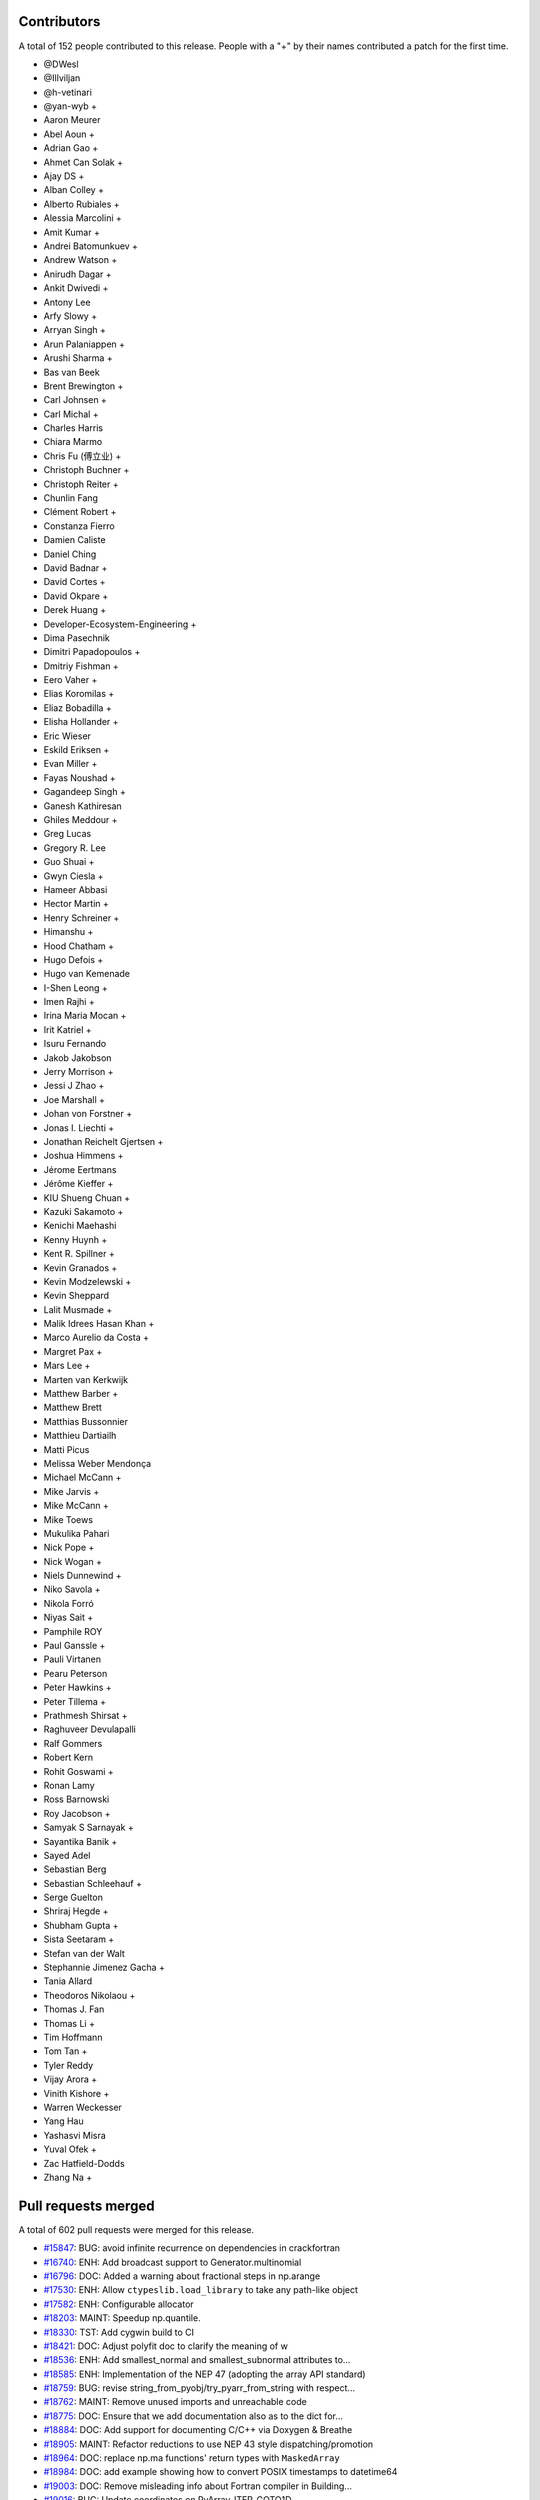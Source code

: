 
Contributors
============

A total of 152 people contributed to this release.  People with a "+" by their
names contributed a patch for the first time.

* @DWesl
* @Illviljan
* @h-vetinari
* @yan-wyb +
* Aaron Meurer
* Abel Aoun +
* Adrian Gao +
* Ahmet Can Solak +
* Ajay DS +
* Alban Colley +
* Alberto Rubiales +
* Alessia Marcolini +
* Amit Kumar +
* Andrei Batomunkuev +
* Andrew Watson +
* Anirudh Dagar +
* Ankit Dwivedi +
* Antony Lee
* Arfy Slowy +
* Arryan Singh +
* Arun Palaniappen +
* Arushi Sharma +
* Bas van Beek
* Brent Brewington +
* Carl Johnsen +
* Carl Michal +
* Charles Harris
* Chiara Marmo
* Chris Fu (傅立业) +
* Christoph Buchner +
* Christoph Reiter +
* Chunlin Fang
* Clément Robert +
* Constanza Fierro
* Damien Caliste
* Daniel Ching
* David Badnar +
* David Cortes +
* David Okpare +
* Derek Huang +
* Developer-Ecosystem-Engineering +
* Dima Pasechnik
* Dimitri Papadopoulos +
* Dmitriy Fishman +
* Eero Vaher +
* Elias Koromilas +
* Eliaz Bobadilla +
* Elisha Hollander +
* Eric Wieser
* Eskild Eriksen +
* Evan Miller +
* Fayas Noushad +
* Gagandeep Singh +
* Ganesh Kathiresan
* Ghiles Meddour +
* Greg Lucas
* Gregory R. Lee
* Guo Shuai +
* Gwyn Ciesla +
* Hameer Abbasi
* Hector Martin +
* Henry Schreiner +
* Himanshu +
* Hood Chatham +
* Hugo Defois +
* Hugo van Kemenade
* I-Shen Leong +
* Imen Rajhi +
* Irina Maria Mocan +
* Irit Katriel +
* Isuru Fernando
* Jakob Jakobson
* Jerry Morrison +
* Jessi J Zhao +
* Joe Marshall +
* Johan von Forstner +
* Jonas I. Liechti +
* Jonathan Reichelt Gjertsen +
* Joshua Himmens +
* Jérome Eertmans
* Jérôme Kieffer +
* KIU Shueng Chuan +
* Kazuki Sakamoto +
* Kenichi Maehashi
* Kenny Huynh +
* Kent R. Spillner +
* Kevin Granados +
* Kevin Modzelewski +
* Kevin Sheppard
* Lalit Musmade +
* Malik Idrees Hasan Khan +
* Marco Aurelio da Costa +
* Margret Pax +
* Mars Lee +
* Marten van Kerkwijk
* Matthew Barber +
* Matthew Brett
* Matthias Bussonnier
* Matthieu Dartiailh
* Matti Picus
* Melissa Weber Mendonça
* Michael McCann +
* Mike Jarvis +
* Mike McCann +
* Mike Toews
* Mukulika Pahari
* Nick Pope +
* Nick Wogan +
* Niels Dunnewind +
* Niko Savola +
* Nikola Forró
* Niyas Sait +
* Pamphile ROY
* Paul Ganssle +
* Pauli Virtanen
* Pearu Peterson
* Peter Hawkins +
* Peter Tillema +
* Prathmesh Shirsat +
* Raghuveer Devulapalli
* Ralf Gommers
* Robert Kern
* Rohit Goswami +
* Ronan Lamy
* Ross Barnowski
* Roy Jacobson +
* Samyak S Sarnayak +
* Sayantika Banik +
* Sayed Adel
* Sebastian Berg
* Sebastian Schleehauf +
* Serge Guelton
* Shriraj Hegde +
* Shubham Gupta +
* Sista Seetaram +
* Stefan van der Walt
* Stephannie Jimenez Gacha +
* Tania Allard
* Theodoros Nikolaou +
* Thomas J. Fan
* Thomas Li +
* Tim Hoffmann
* Tom Tan +
* Tyler Reddy
* Vijay Arora +
* Vinith Kishore +
* Warren Weckesser
* Yang Hau
* Yashasvi Misra
* Yuval Ofek +
* Zac Hatfield-Dodds
* Zhang Na +

Pull requests merged
====================

A total of 602 pull requests were merged for this release.

* `#15847 <https://github.com/numpy/numpy/pull/15847>`__: BUG: avoid infinite recurrence on dependencies in crackfortran
* `#16740 <https://github.com/numpy/numpy/pull/16740>`__: ENH: Add broadcast support to Generator.multinomial
* `#16796 <https://github.com/numpy/numpy/pull/16796>`__: DOC: Added a warning about fractional steps in np.arange
* `#17530 <https://github.com/numpy/numpy/pull/17530>`__: ENH: Allow ``ctypeslib.load_library`` to take any path-like object
* `#17582 <https://github.com/numpy/numpy/pull/17582>`__: ENH: Configurable allocator
* `#18203 <https://github.com/numpy/numpy/pull/18203>`__: MAINT: Speedup np.quantile.
* `#18330 <https://github.com/numpy/numpy/pull/18330>`__: TST: Add cygwin build to CI
* `#18421 <https://github.com/numpy/numpy/pull/18421>`__: DOC: Adjust polyfit doc to clarify the meaning of w
* `#18536 <https://github.com/numpy/numpy/pull/18536>`__: ENH: Add smallest_normal and smallest_subnormal attributes to...
* `#18585 <https://github.com/numpy/numpy/pull/18585>`__: ENH: Implementation of the NEP 47 (adopting the array API standard)
* `#18759 <https://github.com/numpy/numpy/pull/18759>`__: BUG: revise string_from_pyobj/try_pyarr_from_string with respect...
* `#18762 <https://github.com/numpy/numpy/pull/18762>`__: MAINT: Remove unused imports and unreachable code
* `#18775 <https://github.com/numpy/numpy/pull/18775>`__: DOC: Ensure that we add documentation also as to the dict for...
* `#18884 <https://github.com/numpy/numpy/pull/18884>`__: DOC: Add support for documenting C/C++ via Doxygen & Breathe
* `#18905 <https://github.com/numpy/numpy/pull/18905>`__: MAINT: Refactor reductions to use NEP 43 style dispatching/promotion
* `#18964 <https://github.com/numpy/numpy/pull/18964>`__: DOC: replace np.ma functions' return types with ``MaskedArray``
* `#18984 <https://github.com/numpy/numpy/pull/18984>`__: DOC: add example showing how to convert POSIX timestamps to datetime64
* `#19003 <https://github.com/numpy/numpy/pull/19003>`__: DOC: Remove misleading info about Fortran compiler in Building...
* `#19016 <https://github.com/numpy/numpy/pull/19016>`__: BUG: Update coordinates on PyArray_ITER_GOTO1D
* `#19022 <https://github.com/numpy/numpy/pull/19022>`__: SIMD: Add new universal intrinsic for ceil
* `#19023 <https://github.com/numpy/numpy/pull/19023>`__: BUG: fix np.ma.MaskedArray.anom when input is masked
* `#19036 <https://github.com/numpy/numpy/pull/19036>`__: MAINT: replace imgmath with mathjax for docs
* `#19058 <https://github.com/numpy/numpy/pull/19058>`__: BUG: Fixes to getter signatures
* `#19060 <https://github.com/numpy/numpy/pull/19060>`__: ENH: Add initial annotations to ``np.core.multiarray``
* `#19062 <https://github.com/numpy/numpy/pull/19062>`__: ENH: Add a mypy plugin for inferring the precision of ``np.ctypeslib.c_intp``
* `#19070 <https://github.com/numpy/numpy/pull/19070>`__: REL: Prepare for NumPy 1.22.0 development
* `#19071 <https://github.com/numpy/numpy/pull/19071>`__: BUG: Fix compile-time test of POPCNT
* `#19072 <https://github.com/numpy/numpy/pull/19072>`__: BUG, TST: Fix test_numpy_version.
* `#19082 <https://github.com/numpy/numpy/pull/19082>`__: MAINT: Bump hypothesis from 6.12.0 to 6.13.4
* `#19083 <https://github.com/numpy/numpy/pull/19083>`__: ENH: Implement the DLPack Array API protocols for ndarray.
* `#19086 <https://github.com/numpy/numpy/pull/19086>`__: BUG: Linter should only run on pull requests.
* `#19087 <https://github.com/numpy/numpy/pull/19087>`__: DOC: Add note to savez about naming variables with keyword ``file``.
* `#19089 <https://github.com/numpy/numpy/pull/19089>`__: DOC: Add example to histogram2d docstring
* `#19090 <https://github.com/numpy/numpy/pull/19090>`__: MAINT: removed unused imports listed in LGTM
* `#19092 <https://github.com/numpy/numpy/pull/19092>`__: BUG: Fixed an issue wherein ``_GenericAlias.__getitem__`` would...
* `#19093 <https://github.com/numpy/numpy/pull/19093>`__: DOC: add a "Returns" section for ``np.frombuffer``
* `#19096 <https://github.com/numpy/numpy/pull/19096>`__: BUG: Fix setup.py to work in maintenance branches.
* `#19098 <https://github.com/numpy/numpy/pull/19098>`__: BUG, SIMD: Fix detect host/native CPU features on ICC during...
* `#19099 <https://github.com/numpy/numpy/pull/19099>`__: DOC: fixed unsigned integer alias links.
* `#19102 <https://github.com/numpy/numpy/pull/19102>`__: MAINT: Removed suitable unused variables shown in LGTM
* `#19110 <https://github.com/numpy/numpy/pull/19110>`__: DOC: Fix the documented default value of the ``order`` parameter...
* `#19115 <https://github.com/numpy/numpy/pull/19115>`__: DOC: Misc fixes to ``absolute_beginners.html``
* `#19118 <https://github.com/numpy/numpy/pull/19118>`__: MAINT: Misc cleaning of ``numpy.typing``
* `#19119 <https://github.com/numpy/numpy/pull/19119>`__: BUG: Adjust shallow clone in the gitpod container
* `#19121 <https://github.com/numpy/numpy/pull/19121>`__: DOC: Fix missing files and deprecated commands.
* `#19124 <https://github.com/numpy/numpy/pull/19124>`__: BUG: Fixed an issue wherein ``poly1d.__getitem__`` could return...
* `#19128 <https://github.com/numpy/numpy/pull/19128>`__: DOC:``Building the NumPy API and reference docs`` rewrite
* `#19130 <https://github.com/numpy/numpy/pull/19130>`__: ENH: SIMD architectures to show_config
* `#19131 <https://github.com/numpy/numpy/pull/19131>`__: DOC: added explanation about tril/triu n-dimensional functionality.
* `#19132 <https://github.com/numpy/numpy/pull/19132>`__: BUG: Use larger fetch depth in gitpod.yml
* `#19135 <https://github.com/numpy/numpy/pull/19135>`__: BUG: Remove complex floor divide
* `#19139 <https://github.com/numpy/numpy/pull/19139>`__: MAINT: Bump hypothesis from 6.13.4 to 6.13.10
* `#19140 <https://github.com/numpy/numpy/pull/19140>`__: ENH: Add dtype-support to 3 ``generic``/``ndarray`` methods
* `#19142 <https://github.com/numpy/numpy/pull/19142>`__: BUG: expose ``short_version`` as previously in version.py
* `#19151 <https://github.com/numpy/numpy/pull/19151>`__: ENH: Vectorising np.linalg.qr
* `#19165 <https://github.com/numpy/numpy/pull/19165>`__: DOC: Explicitly mention that ``searchsorted`` returns an integer...
* `#19167 <https://github.com/numpy/numpy/pull/19167>`__: ENH: Improve readibility of error message in terminal.
* `#19170 <https://github.com/numpy/numpy/pull/19170>`__: API: Delay string and number promotion deprecation/future warning
* `#19172 <https://github.com/numpy/numpy/pull/19172>`__: BUG: Fixed an issue wherein ``_GenericAlias`` could raise for non-iterable...
* `#19173 <https://github.com/numpy/numpy/pull/19173>`__: ENH: Add support for copy modes to NumPy
* `#19174 <https://github.com/numpy/numpy/pull/19174>`__: MAINT, BUG: Adapt ``castingimpl.casting`` to denote a minimal level
* `#19176 <https://github.com/numpy/numpy/pull/19176>`__: REV,BUG: Replace ``NotImplemented`` with ``typing.Any``
* `#19177 <https://github.com/numpy/numpy/pull/19177>`__: BUG: Add ``-std=c99`` to intel icc compiler flags on linux
* `#19179 <https://github.com/numpy/numpy/pull/19179>`__: ENH: Add annotations for ``np.testing``
* `#19181 <https://github.com/numpy/numpy/pull/19181>`__: MAINT: Bump pytest-cov from 2.12.0 to 2.12.1
* `#19182 <https://github.com/numpy/numpy/pull/19182>`__: MAINT: Bump hypothesis from 6.13.10 to 6.13.14
* `#19185 <https://github.com/numpy/numpy/pull/19185>`__: DOC: Crosslinking to Gitpod guide
* `#19186 <https://github.com/numpy/numpy/pull/19186>`__: DOC: ndindex class docstrings fix
* `#19188 <https://github.com/numpy/numpy/pull/19188>`__: NEP: Accept NEP 35 (``like=`` keyword for array creation) as final
* `#19195 <https://github.com/numpy/numpy/pull/19195>`__: DOC: Link issue label
* `#19196 <https://github.com/numpy/numpy/pull/19196>`__: DOC: update references to other repos head branch to 'main'
* `#19200 <https://github.com/numpy/numpy/pull/19200>`__: DOC: NeighborhoodIterator position on creation
* `#19202 <https://github.com/numpy/numpy/pull/19202>`__: BUG: Fix out-of-bounds access in convert_datetime_divisor_to_multiple
* `#19209 <https://github.com/numpy/numpy/pull/19209>`__: TST: Ignore exp FP exceptions test for glibc ver < 2.17
* `#19211 <https://github.com/numpy/numpy/pull/19211>`__: ENH: Adding keepdims to np.argmin,np.argmax
* `#19212 <https://github.com/numpy/numpy/pull/19212>`__: MAINT: Add annotations for the missing ``period`` parameter to...
* `#19214 <https://github.com/numpy/numpy/pull/19214>`__: ENH: Support major version larger than 9 in ``NumpyVersion``
* `#19218 <https://github.com/numpy/numpy/pull/19218>`__: MAINT: Add ``complex`` as allowed type for the ``np.complexfloating``...
* `#19223 <https://github.com/numpy/numpy/pull/19223>`__: ENH: Add annotations for ``np.pad``
* `#19224 <https://github.com/numpy/numpy/pull/19224>`__: MAINT: Remove python 2 specific string comparison code
* `#19225 <https://github.com/numpy/numpy/pull/19225>`__: DOC: Fix some inconsistencies in the docstring of matrix_rank
* `#19227 <https://github.com/numpy/numpy/pull/19227>`__: ENH: Add annotations to ``np.core.multiarray`` part 2/4
* `#19228 <https://github.com/numpy/numpy/pull/19228>`__: BUG: Invalid dtypes comparison should not raise ``TypeError``
* `#19235 <https://github.com/numpy/numpy/pull/19235>`__: Revert "BUG: revise string_from_pyobj/try_pyarr_from_string with...
* `#19237 <https://github.com/numpy/numpy/pull/19237>`__: ENH: Add annotations to ``np.core.multiarray`` part 3/4
* `#19241 <https://github.com/numpy/numpy/pull/19241>`__: MAINT: Bump hypothesis from 6.13.14 to 6.14.0
* `#19242 <https://github.com/numpy/numpy/pull/19242>`__: MAINT: Bump mypy from 0.812 to 0.902
* `#19244 <https://github.com/numpy/numpy/pull/19244>`__: BUG: Fix an issue wherein assigment to ``np.ma.masked_array`` ignores...
* `#19245 <https://github.com/numpy/numpy/pull/19245>`__: ENH: Add dtype-support to the ``np.core.shape_base`` annotations
* `#19251 <https://github.com/numpy/numpy/pull/19251>`__: BUG: revise string_from_pyobj/try_pyarr_from_string with respect...
* `#19254 <https://github.com/numpy/numpy/pull/19254>`__: MAINT: Refactor output ufunc wrapping logic
* `#19256 <https://github.com/numpy/numpy/pull/19256>`__: DOC: Fix formatting in rot90() docstring
* `#19257 <https://github.com/numpy/numpy/pull/19257>`__: MAINT: Move array-prep and type resolution to earlier
* `#19258 <https://github.com/numpy/numpy/pull/19258>`__: MAINT: Refactor and simplify the main ufunc iterator loop code
* `#19259 <https://github.com/numpy/numpy/pull/19259>`__: MAINT: Align masked with normal ufunc loops
* `#19261 <https://github.com/numpy/numpy/pull/19261>`__: ENH: Add annotations for ``np.lib.twodim_base``
* `#19262 <https://github.com/numpy/numpy/pull/19262>`__: MAINT: Some tiny fixes and style changes in ``ufunc_object.c``
* `#19263 <https://github.com/numpy/numpy/pull/19263>`__: STY: Small changes to the ``PyUFunc_ReduceWrapper``
* `#19264 <https://github.com/numpy/numpy/pull/19264>`__: DOC: fix duplicate navbar in development documentation index
* `#19275 <https://github.com/numpy/numpy/pull/19275>`__: MAINT: Misc typing maintenance for ``np.dtype``
* `#19276 <https://github.com/numpy/numpy/pull/19276>`__: BUG: Fix ``arr.flat.index`` for large arrays and big-endian machines
* `#19277 <https://github.com/numpy/numpy/pull/19277>`__: BUG: Add missing DECREF in new path
* `#19278 <https://github.com/numpy/numpy/pull/19278>`__: MAINT: Remove accidentally created directory.
* `#19281 <https://github.com/numpy/numpy/pull/19281>`__: ENH: add ``numpy.f2py.get_include`` function
* `#19284 <https://github.com/numpy/numpy/pull/19284>`__: NEP: Fixes from NEP36 feedback
* `#19285 <https://github.com/numpy/numpy/pull/19285>`__: MAINT: Use Ubuntu focal for travis-ci builds.
* `#19286 <https://github.com/numpy/numpy/pull/19286>`__: ENH: Add annotations for ``np.lib.type_check``
* `#19289 <https://github.com/numpy/numpy/pull/19289>`__: BUG: Fix reference count leak in ufunc dtype handling
* `#19290 <https://github.com/numpy/numpy/pull/19290>`__: DOC: Unpin pydata sphinx theme and update config to avoid long...
* `#19292 <https://github.com/numpy/numpy/pull/19292>`__: MAINT: Add lightweight identity-hash map
* `#19293 <https://github.com/numpy/numpy/pull/19293>`__: MAINT: Add simple tuple creation helper and use it
* `#19295 <https://github.com/numpy/numpy/pull/19295>`__: DOC: Add ``versionadded`` directives to ``numpy.typing``
* `#19298 <https://github.com/numpy/numpy/pull/19298>`__: DOC: Add documentation for ``np.ctypeslib.c_intp``
* `#19301 <https://github.com/numpy/numpy/pull/19301>`__: BUG: Do not raise deprecation warning for all nans in unique
* `#19306 <https://github.com/numpy/numpy/pull/19306>`__: DOC: Fix some docstrings that crash pdf generation.
* `#19314 <https://github.com/numpy/numpy/pull/19314>`__: MAINT: bump scipy-mathjax
* `#19316 <https://github.com/numpy/numpy/pull/19316>`__: BUG: Fix warning problems of the mod operator
* `#19317 <https://github.com/numpy/numpy/pull/19317>`__: MAINT: Clean up multiarray interned strings
* `#19320 <https://github.com/numpy/numpy/pull/19320>`__: REL: Update main after 1.21.0 release.
* `#19322 <https://github.com/numpy/numpy/pull/19322>`__: BUG: Fix cast safety and comparisons for zero sized voids
* `#19323 <https://github.com/numpy/numpy/pull/19323>`__: BUG: Correct Cython declaration in random
* `#19326 <https://github.com/numpy/numpy/pull/19326>`__: BUG: protect against accessing base attribute of a NULL subarray
* `#19328 <https://github.com/numpy/numpy/pull/19328>`__: MAINT: Replace ``"dtype[Any]"`` with ``dtype`` in the definiton of...
* `#19329 <https://github.com/numpy/numpy/pull/19329>`__: ENH Add a conda-based CI job on azure.
* `#19338 <https://github.com/numpy/numpy/pull/19338>`__: DOC: Removed duplicate instructions for building docs from ``dev/index``...
* `#19344 <https://github.com/numpy/numpy/pull/19344>`__: MAINT: Annotate missing attributes of ``np.number`` subclasses
* `#19355 <https://github.com/numpy/numpy/pull/19355>`__: ENH: Adding ``bit_count`` (popcount)
* `#19356 <https://github.com/numpy/numpy/pull/19356>`__: API: Ensure np.vectorize outputs can be subclasses.
* `#19359 <https://github.com/numpy/numpy/pull/19359>`__: ENH: Add annotations for ``np.f2py``
* `#19360 <https://github.com/numpy/numpy/pull/19360>`__: MAINT: remove ``print()``'s in distutils template handling
* `#19361 <https://github.com/numpy/numpy/pull/19361>`__: ENH: Use literals for annotating ``int``- & ``str``-based constants
* `#19362 <https://github.com/numpy/numpy/pull/19362>`__: BUG, SIMD: Fix detecting AVX512 features on Darwin
* `#19368 <https://github.com/numpy/numpy/pull/19368>`__: MAINT: Bump mypy from 0.902 to 0.910
* `#19369 <https://github.com/numpy/numpy/pull/19369>`__: DOC: Moved VQ example & target from duplicate array broadcasting...
* `#19370 <https://github.com/numpy/numpy/pull/19370>`__: MAINT: Move masked strided/inner-loop code to its "final" place
* `#19371 <https://github.com/numpy/numpy/pull/19371>`__: MAINT: Use cast-is-view flag for the ufunc trivial-loop check
* `#19378 <https://github.com/numpy/numpy/pull/19378>`__: DOC: fix remaining np.min/np.max usages
* `#19380 <https://github.com/numpy/numpy/pull/19380>`__: BUG: Fix NULL special case in object-to-any cast code
* `#19381 <https://github.com/numpy/numpy/pull/19381>`__: MAINT: Modify initialization order during multiarray import
* `#19393 <https://github.com/numpy/numpy/pull/19393>`__: MAINT: fix overly broad exception handling listed in LGTM
* `#19394 <https://github.com/numpy/numpy/pull/19394>`__: BUG, SIMD: Fix infinite loop during count non-zero on GCC-11
* `#19396 <https://github.com/numpy/numpy/pull/19396>`__: BUG: fix a numpy.npiter leak in npyiter_multi_index_set
* `#19402 <https://github.com/numpy/numpy/pull/19402>`__: DOC: typo fix
* `#19403 <https://github.com/numpy/numpy/pull/19403>`__: BUG: Fix memory leak in function npyiter_multi_index_set
* `#19404 <https://github.com/numpy/numpy/pull/19404>`__: NEP: update NEP with the PyDataMem_Handler struct as implemented...
* `#19407 <https://github.com/numpy/numpy/pull/19407>`__: DOC: Rearranged parts of the Indexing docs to consolidate content
* `#19408 <https://github.com/numpy/numpy/pull/19408>`__: ENH: Add annotations for misc python-based functions
* `#19409 <https://github.com/numpy/numpy/pull/19409>`__: BUG: fix some memory leaks in ufunc_object
* `#19412 <https://github.com/numpy/numpy/pull/19412>`__: MAINT: Bump sphinx from 4.0.1 to 4.0.3
* `#19413 <https://github.com/numpy/numpy/pull/19413>`__: MAINT: Bump hypothesis from 6.14.0 to 6.14.1
* `#19416 <https://github.com/numpy/numpy/pull/19416>`__: DOC: Remove duplicate information about governance
* `#19418 <https://github.com/numpy/numpy/pull/19418>`__: DOC: Removing tutorials from sphinx documentation
* `#19419 <https://github.com/numpy/numpy/pull/19419>`__: BUG: fix f2py markinnerspace for multiple quotations
* `#19421 <https://github.com/numpy/numpy/pull/19421>`__: ENH: Add annotations for ``np.core.getlimits``
* `#19422 <https://github.com/numpy/numpy/pull/19422>`__: DOC: Additional ideas related to numpy-tutorials integration
* `#19423 <https://github.com/numpy/numpy/pull/19423>`__: Skip finite recursion and refcounting tests for pyston
* `#19426 <https://github.com/numpy/numpy/pull/19426>`__: MAINT: Use arm64-graviton2 for testing on travis
* `#19429 <https://github.com/numpy/numpy/pull/19429>`__: BUG: Fix some multiarray leaks
* `#19431 <https://github.com/numpy/numpy/pull/19431>`__: MAINT: Delete old SSE2 ``absolute`` implementation
* `#19434 <https://github.com/numpy/numpy/pull/19434>`__: MAINT: Fix the module of ``flagsobj``
* `#19436 <https://github.com/numpy/numpy/pull/19436>`__: ENH: Improve the annotations of ``flagsobj``
* `#19440 <https://github.com/numpy/numpy/pull/19440>`__: MAINT: factored out _PyArray_ArgMinMaxCommon
* `#19442 <https://github.com/numpy/numpy/pull/19442>`__: MAINT: Use "with open(...)"
* `#19444 <https://github.com/numpy/numpy/pull/19444>`__: ENH: Add annotations for ``np.lib.shape_base``
* `#19445 <https://github.com/numpy/numpy/pull/19445>`__: DOC: broadcast_to() supports int as shape parameter
* `#19446 <https://github.com/numpy/numpy/pull/19446>`__: MAINT: Start testing with Python 3.10.0b3.
* `#19447 <https://github.com/numpy/numpy/pull/19447>`__: DOC: BLAS/LAPACK linking rules
* `#19450 <https://github.com/numpy/numpy/pull/19450>`__: TST: Simplify property-based test
* `#19451 <https://github.com/numpy/numpy/pull/19451>`__: BUG: Make openblas_support support ILP64 on Windows.
* `#19456 <https://github.com/numpy/numpy/pull/19456>`__: TST: Fix a ``GenericAlias`` test failure for python 3.9.0
* `#19458 <https://github.com/numpy/numpy/pull/19458>`__: MAINT: Avoid unicode characters in division SIMD code comments
* `#19459 <https://github.com/numpy/numpy/pull/19459>`__: ENH: Add the ``axis`` and ``ndim`` attributes to ``np.AxisError``
* `#19460 <https://github.com/numpy/numpy/pull/19460>`__: MAINT: Bump sphinx from 4.0.3 to 4.1.0
* `#19461 <https://github.com/numpy/numpy/pull/19461>`__: MAINT: Bump hypothesis from 6.14.1 to 6.14.2
* `#19462 <https://github.com/numpy/numpy/pull/19462>`__: BUILD: move to OpenBLAS 0.3.16
* `#19463 <https://github.com/numpy/numpy/pull/19463>`__: MAINT: Use straight arm64 in TravisCI.
* `#19468 <https://github.com/numpy/numpy/pull/19468>`__: MAINT: Add missing ``dtype`` overloads for object- and ctypes-based...
* `#19475 <https://github.com/numpy/numpy/pull/19475>`__: DOC: Fix see also references in ``numpy.resize``
* `#19478 <https://github.com/numpy/numpy/pull/19478>`__: ENH: Vectorizing umath module using AVX-512 (open sourced from...
* `#19479 <https://github.com/numpy/numpy/pull/19479>`__: BLD: Add clang ``-ftrapping-math`` also for ``compiler_so``
* `#19483 <https://github.com/numpy/numpy/pull/19483>`__: MAINT: Update for using ``openblas64_``.
* `#19485 <https://github.com/numpy/numpy/pull/19485>`__: TST/BENCH: Adding test coverage and benchmarks for floating point...
* `#19486 <https://github.com/numpy/numpy/pull/19486>`__: DOC: Add link to NumPy PDF docs
* `#19491 <https://github.com/numpy/numpy/pull/19491>`__: MAINT: Disable test_blas64_dot.
* `#19492 <https://github.com/numpy/numpy/pull/19492>`__: BUILD: update OpenBLAS to v0.3.17
* `#19493 <https://github.com/numpy/numpy/pull/19493>`__: TST: generalise ``clip`` test
* `#19498 <https://github.com/numpy/numpy/pull/19498>`__: MAINT: Update manylinux ci test to manylinux2014
* `#19506 <https://github.com/numpy/numpy/pull/19506>`__: DOC: Fix typos
* `#19512 <https://github.com/numpy/numpy/pull/19512>`__: REL: Update main after 1.21.1 release.
* `#19513 <https://github.com/numpy/numpy/pull/19513>`__: ENH: Add support for windows on arm targets
* `#19516 <https://github.com/numpy/numpy/pull/19516>`__: DOC: Created fundamentals doc for explanations in ``ufunc`` reference...
* `#19517 <https://github.com/numpy/numpy/pull/19517>`__: MAINT: Bump sphinx from 4.1.0 to 4.1.1
* `#19518 <https://github.com/numpy/numpy/pull/19518>`__: MAINT: Bump hypothesis from 6.14.2 to 6.14.3
* `#19519 <https://github.com/numpy/numpy/pull/19519>`__: MAINT: Bump cython from 0.29.23 to 0.29.24
* `#19525 <https://github.com/numpy/numpy/pull/19525>`__: TST: Test that ``numpy.typing`` can be imported in the absence...
* `#19526 <https://github.com/numpy/numpy/pull/19526>`__: MAINT: bump Sphinx in environment.yml file
* `#19527 <https://github.com/numpy/numpy/pull/19527>`__: BLD: Add LoongArch support
* `#19529 <https://github.com/numpy/numpy/pull/19529>`__: SIMD: Force inlining all functions that accept AVX registers
* `#19534 <https://github.com/numpy/numpy/pull/19534>`__: BLD: Tell fortran compiler Cygwin doesn't support rpath.
* `#19535 <https://github.com/numpy/numpy/pull/19535>`__: TST: Add Cygwin to the x86 feature tests.
* `#19538 <https://github.com/numpy/numpy/pull/19538>`__: DOC: Fix typo in PCG64
* `#19539 <https://github.com/numpy/numpy/pull/19539>`__: DEP: Remove deprecated numeric style dtype strings
* `#19540 <https://github.com/numpy/numpy/pull/19540>`__: MAINT: Update the ``np.finfo`` annotations
* `#19542 <https://github.com/numpy/numpy/pull/19542>`__: TST: Parametrize a few more tests.
* `#19543 <https://github.com/numpy/numpy/pull/19543>`__: MAINT: Improve the ``np.core.numerictypes`` stubs
* `#19545 <https://github.com/numpy/numpy/pull/19545>`__: DOC: Add clarification
* `#19546 <https://github.com/numpy/numpy/pull/19546>`__: DOC: Add link and explanation of ``_add_newdocs`` to developer...
* `#19547 <https://github.com/numpy/numpy/pull/19547>`__: BLD: Use cygpath utility for path conversion in cyg2win32
* `#19554 <https://github.com/numpy/numpy/pull/19554>`__: MAINT: add missing dunder method to nditer type hints
* `#19557 <https://github.com/numpy/numpy/pull/19557>`__: DOC: clarify doc re: unsupported keys in savez.
* `#19559 <https://github.com/numpy/numpy/pull/19559>`__: ENH: Add annotations for ``__path__`` and ``PytestTester``
* `#19560 <https://github.com/numpy/numpy/pull/19560>`__: TST: Bump the GitHub actions python 3.10 version
* `#19561 <https://github.com/numpy/numpy/pull/19561>`__: DOC: Remove explicit parameter sparse=False in meshgrid() indexing...
* `#19563 <https://github.com/numpy/numpy/pull/19563>`__: MAINT: Bump hypothesis from 6.14.3 to 6.14.4
* `#19564 <https://github.com/numpy/numpy/pull/19564>`__: TST: Add "Scaled float" custom DType for testng
* `#19565 <https://github.com/numpy/numpy/pull/19565>`__: DOC: Fix sphinx warnings in c-info.beyond-basics.rst
* `#19566 <https://github.com/numpy/numpy/pull/19566>`__: DOC: Remove ``dot`` docstring in numpy/core/_add_newdocs.py
* `#19567 <https://github.com/numpy/numpy/pull/19567>`__: DOC: Fix Unknown section warning when building docs
* `#19568 <https://github.com/numpy/numpy/pull/19568>`__: BUG: Seed random state in test_vonmises_large_kappa_range.
* `#19571 <https://github.com/numpy/numpy/pull/19571>`__: MAINT: Refactor UFunc core to use NEP 43 style dispatching
* `#19572 <https://github.com/numpy/numpy/pull/19572>`__: MAINT: Cleanup unused function _move_axis_to_0
* `#19576 <https://github.com/numpy/numpy/pull/19576>`__: MAINT: Make Python3.8 the default for CI testing.
* `#19578 <https://github.com/numpy/numpy/pull/19578>`__: TST: Add basic tests for custom DType (scaled float) ufuncs
* `#19580 <https://github.com/numpy/numpy/pull/19580>`__: ENH: Add basic promoter capability to ufunc dispatching
* `#19582 <https://github.com/numpy/numpy/pull/19582>`__: BLD: load extra flags when checking for libflame
* `#19587 <https://github.com/numpy/numpy/pull/19587>`__: MAINT: Refactor DType slots into an opaque, allocated struct
* `#19590 <https://github.com/numpy/numpy/pull/19590>`__: DOC Fix sphinx warnings related to scope of c:macro.
* `#19593 <https://github.com/numpy/numpy/pull/19593>`__: DOC,MAINT: Update wording surrounding ``fname`` parameter for loadtxt/genfromtxt
* `#19595 <https://github.com/numpy/numpy/pull/19595>`__: MAINT: Bump sphinx from 4.1.1 to 4.1.2
* `#19596 <https://github.com/numpy/numpy/pull/19596>`__: MAINT: Bump hypothesis from 6.14.4 to 6.14.5
* `#19598 <https://github.com/numpy/numpy/pull/19598>`__: PERF: Speed-up common case of loadtxt()ing non-hex floats.
* `#19599 <https://github.com/numpy/numpy/pull/19599>`__: PERF: Avoid using ``@recursive``.
* `#19600 <https://github.com/numpy/numpy/pull/19600>`__: BUG: Fix bad write in masked iterator output copy paths
* `#19601 <https://github.com/numpy/numpy/pull/19601>`__: PERF: Speedup comments handling in loadtxt.
* `#19605 <https://github.com/numpy/numpy/pull/19605>`__: DEV: Update default Python in benchmark config.
* `#19607 <https://github.com/numpy/numpy/pull/19607>`__: BUG: Fix NaT handling in the PyArray_CompareFunc for datetime...
* `#19608 <https://github.com/numpy/numpy/pull/19608>`__: PERF: Specialize loadtxt packer for uniform-dtype data.
* `#19609 <https://github.com/numpy/numpy/pull/19609>`__: PERF: In loadtxt, decide once and for all whether decoding is...
* `#19610 <https://github.com/numpy/numpy/pull/19610>`__: PERF: Special-case single-converter in loadtxt.
* `#19612 <https://github.com/numpy/numpy/pull/19612>`__: TST: Bump the python 3.10 test version from beta4 to rc1
* `#19613 <https://github.com/numpy/numpy/pull/19613>`__: DOC: isclose accepts boolean input
* `#19615 <https://github.com/numpy/numpy/pull/19615>`__: MAINT: Proposal to expire three deprecated functions in numpy.lib.npyio
* `#19616 <https://github.com/numpy/numpy/pull/19616>`__: MAINT: In loadtxt, refactor detection of the number of columns.
* `#19618 <https://github.com/numpy/numpy/pull/19618>`__: MAINT: Optimize loadtxt usecols.
* `#19619 <https://github.com/numpy/numpy/pull/19619>`__: MAINT: Include .coveragerc in source distributions to support...
* `#19620 <https://github.com/numpy/numpy/pull/19620>`__: PERF: Simplify some of loadtxt's standard converters.
* `#19621 <https://github.com/numpy/numpy/pull/19621>`__: BUG: The normal cast-safety for ufunc loops is "no" casting
* `#19622 <https://github.com/numpy/numpy/pull/19622>`__: MAINT: Skip a type check in loadtxt when using user converters.
* `#19627 <https://github.com/numpy/numpy/pull/19627>`__: BUG: Ignore whitespaces while parsing gufunc signatures
* `#19628 <https://github.com/numpy/numpy/pull/19628>`__: TST: avoid distutils.sysconfig in runtests.py
* `#19632 <https://github.com/numpy/numpy/pull/19632>`__: BUG,DEP: Non-default UFunc signature/dtype usage should be deprecated
* `#19633 <https://github.com/numpy/numpy/pull/19633>`__: MAINT: Bump hypothesis from 6.14.5 to 6.14.6
* `#19638 <https://github.com/numpy/numpy/pull/19638>`__: MAINT: Remove import time compile
* `#19639 <https://github.com/numpy/numpy/pull/19639>`__: MAINT: Update Cython version for Python 3.10.
* `#19640 <https://github.com/numpy/numpy/pull/19640>`__: BUG: Remove logical object ufuncs with bool output
* `#19642 <https://github.com/numpy/numpy/pull/19642>`__: BLD, SIMD: Fix testing extra checks when ``-Werror`` isn't applicable...
* `#19645 <https://github.com/numpy/numpy/pull/19645>`__: DOC: Reorganized the documentation contribution docs
* `#19654 <https://github.com/numpy/numpy/pull/19654>`__: BUG: add base to templated arguments for platlib
* `#19663 <https://github.com/numpy/numpy/pull/19663>`__: NEP: add qualifier for free(), mention ContextVar
* `#19665 <https://github.com/numpy/numpy/pull/19665>`__: MAINT: Drop Python3.7 from supported versions.
* `#19667 <https://github.com/numpy/numpy/pull/19667>`__: ENH: Add annotations for ``np.lib.npyio``
* `#19672 <https://github.com/numpy/numpy/pull/19672>`__: BLD: update circleCI docker image
* `#19678 <https://github.com/numpy/numpy/pull/19678>`__: REL: Update main after 1.21.2 release.
* `#19680 <https://github.com/numpy/numpy/pull/19680>`__: ENH: Allow ``np.fromregex`` to accept ``os.PathLike`` implementations
* `#19681 <https://github.com/numpy/numpy/pull/19681>`__: MAINT: Update wheel requirement from <0.36.3 to <0.37.1
* `#19682 <https://github.com/numpy/numpy/pull/19682>`__: MAINT: Bump hypothesis from 6.14.6 to 6.14.7
* `#19683 <https://github.com/numpy/numpy/pull/19683>`__: ENH: Add annotations for ``np.lib.stride_tricks``
* `#19686 <https://github.com/numpy/numpy/pull/19686>`__: ENH: Add spaces after punctuation in dtype repr/str.
* `#19692 <https://github.com/numpy/numpy/pull/19692>`__: DOC: Fix trivial doc typo.
* `#19693 <https://github.com/numpy/numpy/pull/19693>`__: MAINT: In loadtxt, inline read_data.
* `#19695 <https://github.com/numpy/numpy/pull/19695>`__: DOC: Fix typo in ``unwrap`` docstring.
* `#19698 <https://github.com/numpy/numpy/pull/19698>`__: DOC: fix typo in example
* `#19702 <https://github.com/numpy/numpy/pull/19702>`__: MAINT: Replace deprecated unittest aliases
* `#19713 <https://github.com/numpy/numpy/pull/19713>`__: MAINT: Replace numpy custom generation engine by raw C++
* `#19714 <https://github.com/numpy/numpy/pull/19714>`__: MAINT: Remove redundant Python2 float/int conversions
* `#19715 <https://github.com/numpy/numpy/pull/19715>`__: BUG: Casting ``bool_`` to float16
* `#19725 <https://github.com/numpy/numpy/pull/19725>`__: MAINT: Use a contextmanager to ensure loadtxt closes the input...
* `#19727 <https://github.com/numpy/numpy/pull/19727>`__: DOC: fix basics.creation.rst to address issue 19726
* `#19730 <https://github.com/numpy/numpy/pull/19730>`__: BUG: Fix reference leak of capi_tmp in f2py/cb_rules.py
* `#19731 <https://github.com/numpy/numpy/pull/19731>`__: BUG: fix time cast-safety for ``factor*unit`` e.g. in ``10**6*ms``...
* `#19732 <https://github.com/numpy/numpy/pull/19732>`__: MAINT: Spelling fixes in documentation
* `#19733 <https://github.com/numpy/numpy/pull/19733>`__: DOC: add citation file for GitHub support
* `#19736 <https://github.com/numpy/numpy/pull/19736>`__: BUG: Fix passing a MaskedArray instance to ``MaskedArray.__setitem__``
* `#19738 <https://github.com/numpy/numpy/pull/19738>`__: MAINT: Bump hypothesis from 6.14.7 to 6.15.0
* `#19739 <https://github.com/numpy/numpy/pull/19739>`__: NEP: Update NEP 47: Adopting the array API standard
* `#19742 <https://github.com/numpy/numpy/pull/19742>`__: MAINT: Remove redundant test.
* `#19743 <https://github.com/numpy/numpy/pull/19743>`__: MAINT: Avoid use of confusing compat aliases.
* `#19747 <https://github.com/numpy/numpy/pull/19747>`__: MAINT: Update README.md with badges
* `#19754 <https://github.com/numpy/numpy/pull/19754>`__: ENH: Add clang-format file
* `#19758 <https://github.com/numpy/numpy/pull/19758>`__: MAINT: Remove redundant semicolon
* `#19764 <https://github.com/numpy/numpy/pull/19764>`__: BUG: np.around fails when using doctest
* `#19766 <https://github.com/numpy/numpy/pull/19766>`__: BUG: Remove np.around's footnote [2]
* `#19775 <https://github.com/numpy/numpy/pull/19775>`__: MAINT,DOC: Readability improvements and cleanup for f2py
* `#19776 <https://github.com/numpy/numpy/pull/19776>`__: DOC: Add explanation of a sparse mesh grid
* `#19781 <https://github.com/numpy/numpy/pull/19781>`__: MAINT: refactor "for ... in range(len(" statements
* `#19784 <https://github.com/numpy/numpy/pull/19784>`__: MAINT: Remove typing code-paths specific to Python 3.7
* `#19789 <https://github.com/numpy/numpy/pull/19789>`__: MAINT: Bump hypothesis from 6.15.0 to 6.17.3
* `#19791 <https://github.com/numpy/numpy/pull/19791>`__: DOC: Created an explanation document for copies and views
* `#19799 <https://github.com/numpy/numpy/pull/19799>`__: TST: Drop typing-extensions from test_requirements.txt
* `#19800 <https://github.com/numpy/numpy/pull/19800>`__: ENH: Add entry point for Array API implementation
* `#19802 <https://github.com/numpy/numpy/pull/19802>`__: STY: Use the new PEP 457 positional-only syntax for typing
* `#19803 <https://github.com/numpy/numpy/pull/19803>`__: ENH: Add ``is_integer`` to ``np.floating`` & ``np.integer``
* `#19805 <https://github.com/numpy/numpy/pull/19805>`__: ENH: Symbolic solver for dimension specifications.
* `#19809 <https://github.com/numpy/numpy/pull/19809>`__: MAINT: Fix compiler warnings generated by convert_datatype.h.
* `#19810 <https://github.com/numpy/numpy/pull/19810>`__: MAINT: Minor include rationalizations.
* `#19811 <https://github.com/numpy/numpy/pull/19811>`__: DEP: Deprecate quote_args (from numpy.distutils.misc_util)
* `#19813 <https://github.com/numpy/numpy/pull/19813>`__: DOC: Fix import of default_rng
* `#19814 <https://github.com/numpy/numpy/pull/19814>`__: ENH: Replaced markdown issue templates with issue forms
* `#19815 <https://github.com/numpy/numpy/pull/19815>`__: MAINT: revise OSError aliases (IOError, EnvironmentError)
* `#19817 <https://github.com/numpy/numpy/pull/19817>`__: ENH: Use custom file-like protocols instead of ``typing.IO``
* `#19818 <https://github.com/numpy/numpy/pull/19818>`__: MAINT: fix unhashable instance and potential exception identified...
* `#19819 <https://github.com/numpy/numpy/pull/19819>`__: MAINT: mark _version.py as generated
* `#19821 <https://github.com/numpy/numpy/pull/19821>`__: BUG: Fixed an issue wherein certain ``nan<x>`` functions could...
* `#19824 <https://github.com/numpy/numpy/pull/19824>`__: MAINT: Small cleanups of includes in *.c files.
* `#19826 <https://github.com/numpy/numpy/pull/19826>`__: MAINT: Standardize guards in numpy/core/include
* `#19827 <https://github.com/numpy/numpy/pull/19827>`__: MAINT: Standardize guards in numpy/core/src/common.
* `#19829 <https://github.com/numpy/numpy/pull/19829>`__: MAINT: Standardize guards in numpy/core/src/multiarray.
* `#19837 <https://github.com/numpy/numpy/pull/19837>`__: MAINT: Bump hypothesis from 6.17.3 to 6.18.0
* `#19838 <https://github.com/numpy/numpy/pull/19838>`__: MAINT: Bump pytest from 6.2.4 to 6.2.5
* `#19843 <https://github.com/numpy/numpy/pull/19843>`__: TST: Fix/Improve cast nonstandard bool to numeric test
* `#19844 <https://github.com/numpy/numpy/pull/19844>`__: DOC: Added missing C-API functions
* `#19845 <https://github.com/numpy/numpy/pull/19845>`__: TST: Make nanfunc test ignore overflow instead of xfailing test
* `#19846 <https://github.com/numpy/numpy/pull/19846>`__: MAINT: Update testing to 3.10rc2
* `#19849 <https://github.com/numpy/numpy/pull/19849>`__: DOC: Fix sentence casing in page titles
* `#19850 <https://github.com/numpy/numpy/pull/19850>`__: Replace posix specific ssize_t with py_ssize_t to compile on...
* `#19854 <https://github.com/numpy/numpy/pull/19854>`__: BUG: Fixed an issue wherein ``var`` would raise for 0d object arrays
* `#19856 <https://github.com/numpy/numpy/pull/19856>`__: MAINT: Mark type-check-only ufunc subclasses as ufunc aliases...
* `#19857 <https://github.com/numpy/numpy/pull/19857>`__: MAINT, ENH: Refactor percentile and quantile methods
* `#19862 <https://github.com/numpy/numpy/pull/19862>`__: DOC: Add BRANCH_WALKTHROUGH
* `#19863 <https://github.com/numpy/numpy/pull/19863>`__: BUG: Fix ``nanpercentile`` ignoring the dtype of all-nan arrays
* `#19864 <https://github.com/numpy/numpy/pull/19864>`__: DOC: Update RELEASE_WALKTHROUGH
* `#19865 <https://github.com/numpy/numpy/pull/19865>`__: DOC: Moved NumPy Internals to Under-the-hood documentation for...
* `#19867 <https://github.com/numpy/numpy/pull/19867>`__: MAINT: Bump hypothesis from 6.18.0 to 6.21.1
* `#19868 <https://github.com/numpy/numpy/pull/19868>`__: MAINT: Bump sphinx from 4.1.2 to 4.2.0
* `#19869 <https://github.com/numpy/numpy/pull/19869>`__: BUG: ensure np.median does not drop subclass for NaN result.
* `#19870 <https://github.com/numpy/numpy/pull/19870>`__: DOC: Small fixups for the release walkthrough
* `#19874 <https://github.com/numpy/numpy/pull/19874>`__: DOC: Fix typo in upcoming changes filename
* `#19879 <https://github.com/numpy/numpy/pull/19879>`__: ENH: Add ``__class_getitem__`` to ``ndarray``, ``dtype`` and ``number``
* `#19882 <https://github.com/numpy/numpy/pull/19882>`__: MAINT: Use SHA-256 instead of SHA-1
* `#19883 <https://github.com/numpy/numpy/pull/19883>`__: DOC: Fix the reported module names of objects in the ``numpy.typing``...
* `#19884 <https://github.com/numpy/numpy/pull/19884>`__: TST: Make this sysconfig handling a bit more portable
* `#19887 <https://github.com/numpy/numpy/pull/19887>`__: ENH: Add annotations for ``np.linalg``
* `#19888 <https://github.com/numpy/numpy/pull/19888>`__: BUG: core: Fix *_like strides for str and bytes dtype.
* `#19890 <https://github.com/numpy/numpy/pull/19890>`__: DOC: Added hyperlink on numpy logo in README.md
* `#19893 <https://github.com/numpy/numpy/pull/19893>`__: MAINT,DOC: f2py restructring
* `#19894 <https://github.com/numpy/numpy/pull/19894>`__: ENH: Add a typing protocol for representing nested sequences
* `#19899 <https://github.com/numpy/numpy/pull/19899>`__: DOC: replace return type in np.ma.* docstring
* `#19900 <https://github.com/numpy/numpy/pull/19900>`__: DOC:Fixed refguide errors for basics.creation.rst
* `#19902 <https://github.com/numpy/numpy/pull/19902>`__: BUG,DOC: Ignore upcoming_changes from refguide
* `#19903 <https://github.com/numpy/numpy/pull/19903>`__: DOC: Fixed refguide errors for basics.broadcasting.rst
* `#19905 <https://github.com/numpy/numpy/pull/19905>`__: DOC: fix docstring formatting of polynomial fit method return...
* `#19907 <https://github.com/numpy/numpy/pull/19907>`__: MAINT: Bump hypothesis from 6.21.1 to 6.21.6
* `#19908 <https://github.com/numpy/numpy/pull/19908>`__: BUG: Check whether an error is already set for invalid casting
* `#19909 <https://github.com/numpy/numpy/pull/19909>`__: MAINT: Re-export ``LinAlgError`` to the ``np.linalg.linalg`` stubs
* `#19911 <https://github.com/numpy/numpy/pull/19911>`__: DOC: Typos found by codespell
* `#19913 <https://github.com/numpy/numpy/pull/19913>`__: MAINT: Fix LGTM.com error: Unmatchable caret in regular expression
* `#19914 <https://github.com/numpy/numpy/pull/19914>`__: MAINT: Fix LGTM.com warning in nditer_imp.h
* `#19915 <https://github.com/numpy/numpy/pull/19915>`__: ENH: Add annotations for ``np.char``
* `#19916 <https://github.com/numpy/numpy/pull/19916>`__: MAINT: Repair ``make_lite.py``
* `#19917 <https://github.com/numpy/numpy/pull/19917>`__: ENH: Add annotations for ``np.lib.arraysetops``
* `#19918 <https://github.com/numpy/numpy/pull/19918>`__: MAINT: Override the modules of ``np.char`` and ``np.rec`` functions
* `#19919 <https://github.com/numpy/numpy/pull/19919>`__: ENH: Create an experimental export of the new DType API
* `#19920 <https://github.com/numpy/numpy/pull/19920>`__: DOC: Fix typos in NEPs, found by codespell
* `#19921 <https://github.com/numpy/numpy/pull/19921>`__: DEP: Use ``delimiter`` rather than ``delimitor`` as kwarg in mrecords
* `#19925 <https://github.com/numpy/numpy/pull/19925>`__: BUG: ufunc: Fix potential memory leak.
* `#19926 <https://github.com/numpy/numpy/pull/19926>`__: BUG: Resolve Divide by Zero on Apple silicon + test failures
* `#19927 <https://github.com/numpy/numpy/pull/19927>`__: BUG: Only call the get_versions() function once on import
* `#19928 <https://github.com/numpy/numpy/pull/19928>`__: MAINT: lib: Check that the dtype given to fromregex is structured.
* `#19929 <https://github.com/numpy/numpy/pull/19929>`__: duplicate item in see also.
* `#19933 <https://github.com/numpy/numpy/pull/19933>`__: MAINT: random: Use expm1 where appropriate.
* `#19934 <https://github.com/numpy/numpy/pull/19934>`__: BUG: core: Fix memory leak in the C function boundarraymethod_repr.
* `#19936 <https://github.com/numpy/numpy/pull/19936>`__: BUG: Make sure __version__ is defined in setup mode
* `#19937 <https://github.com/numpy/numpy/pull/19937>`__: ENH: Updates to numpy.array_api
* `#19939 <https://github.com/numpy/numpy/pull/19939>`__: MAINT: Fix LGTM.com warning: Constant in conditional expression...
* `#19940 <https://github.com/numpy/numpy/pull/19940>`__: MAINT: Fix LGTM.com warning: Variable ``isrec`` defined multiple...
* `#19942 <https://github.com/numpy/numpy/pull/19942>`__: MAINT: Fix LGTM.com warning: Unreachable code
* `#19943 <https://github.com/numpy/numpy/pull/19943>`__: MAINT: Fix LGTM.com warning: Variable ``f`` defined multiple times
* `#19944 <https://github.com/numpy/numpy/pull/19944>`__: MAINT: Fix LGTM.com warning: Comparison result is always the...
* `#19946 <https://github.com/numpy/numpy/pull/19946>`__: MAINT: Fix LGTM.com warning: Comparison result is always the...
* `#19948 <https://github.com/numpy/numpy/pull/19948>`__: MAINT: Add annotations for three missing ``ndarray`` methods
* `#19949 <https://github.com/numpy/numpy/pull/19949>`__: ENH: Add annotations for ``np.rec``
* `#19951 <https://github.com/numpy/numpy/pull/19951>`__: MAINT: Fix LGTM.com warning: Comparison is always false because...
* `#19953 <https://github.com/numpy/numpy/pull/19953>`__: ENH: Add annotations to ``np.core.multiarray`` part 4/4
* `#19957 <https://github.com/numpy/numpy/pull/19957>`__: DOC: Add syntax highlighting, update pronouns
* `#19960 <https://github.com/numpy/numpy/pull/19960>`__: DOC: Minor syntax fix for numpydoc warnings
* `#19961 <https://github.com/numpy/numpy/pull/19961>`__: MAINT: Minor cleanups after merging gh-19805
* `#19962 <https://github.com/numpy/numpy/pull/19962>`__: DOC: Remove overstated TDD evangelism.
* `#19963 <https://github.com/numpy/numpy/pull/19963>`__: DOC: rename ``np.lib.scimath`` to ``np.emath``
* `#19965 <https://github.com/numpy/numpy/pull/19965>`__: MAINT: Update funding link in FUNDING.yml
* `#19967 <https://github.com/numpy/numpy/pull/19967>`__: DOC: Update basics.io.genfromtxt.rst
* `#19968 <https://github.com/numpy/numpy/pull/19968>`__: ENH: nagfor from NAG is available on Darwin
* `#19969 <https://github.com/numpy/numpy/pull/19969>`__: MAINT: Misc ``np.array_api`` annotation fixes
* `#19972 <https://github.com/numpy/numpy/pull/19972>`__: MAINT: Bump hypothesis from 6.21.6 to 6.23.0
* `#19974 <https://github.com/numpy/numpy/pull/19974>`__: BUG: np.tan(np.inf) test failure in Apple silicon
* `#19976 <https://github.com/numpy/numpy/pull/19976>`__: DOC Remove reference to ``PyArray_MultiIter_SIZE``
* `#19977 <https://github.com/numpy/numpy/pull/19977>`__: MAINT: clang-format for f2py
* `#19978 <https://github.com/numpy/numpy/pull/19978>`__: MAINT: Reduce DepreciationWarnings, use more data API types for...
* `#19979 <https://github.com/numpy/numpy/pull/19979>`__: ENH: Add annotations for ``np.memmap``
* `#19980 <https://github.com/numpy/numpy/pull/19980>`__: ENH: Add the linalg extension to the array_api submodule
* `#19981 <https://github.com/numpy/numpy/pull/19981>`__: DOC: Deindent some sphinx declarations to avoid warnings.
* `#19983 <https://github.com/numpy/numpy/pull/19983>`__: DOC: Specifically mention the C99 requirement in 'Building from...
* `#19984 <https://github.com/numpy/numpy/pull/19984>`__: MAINT: Configure pytest to ignore array_api warnings.
* `#19986 <https://github.com/numpy/numpy/pull/19986>`__: MAINT: Fix LGTM.com warning: Comparison result is always the...
* `#19987 <https://github.com/numpy/numpy/pull/19987>`__: BUG: Remove double cast to char in favor of PyArray_BYTES
* `#19988 <https://github.com/numpy/numpy/pull/19988>`__: DOC: Update links to online copy of Abramowitz and Stegun.
* `#19992 <https://github.com/numpy/numpy/pull/19992>`__: ENH: nagfor - get_flags_linker_so() on darwin
* `#19995 <https://github.com/numpy/numpy/pull/19995>`__: DOC: for new_order parameter, add alias for 'native' order
* `#19997 <https://github.com/numpy/numpy/pull/19997>`__: STY: Harmonize rules with cb_rules for f2py
* `#19999 <https://github.com/numpy/numpy/pull/19999>`__: DOC: Copy-edit and fix typos.
* `#20000 <https://github.com/numpy/numpy/pull/20000>`__: BUG,DEP: Allow (arg-)partition to accept ``uint64`` indices
* `#20002 <https://github.com/numpy/numpy/pull/20002>`__: MAINT: Introduce various linting and misc fixes to ``numpy.typing``
* `#20003 <https://github.com/numpy/numpy/pull/20003>`__: BLD: updated mypy version from 0.902 to 0.910
* `#20004 <https://github.com/numpy/numpy/pull/20004>`__: DOC: Fix typos in the random and f2py documentation.
* `#20006 <https://github.com/numpy/numpy/pull/20006>`__: ENH: Add annotations for ``np.lib.function_base`` part 1
* `#20007 <https://github.com/numpy/numpy/pull/20007>`__: MAINT: Removed the ``cdoc`` directory
* `#20008 <https://github.com/numpy/numpy/pull/20008>`__: BUG: Fix the ``lib.function_base`` window functions ignoring extended...
* `#20010 <https://github.com/numpy/numpy/pull/20010>`__: MAINT: correct linker flags for NAG Fortran compiler
* `#20015 <https://github.com/numpy/numpy/pull/20015>`__: DOC: np.select: use an example that also shows default value
* `#20016 <https://github.com/numpy/numpy/pull/20016>`__: BUG: Add a warning for user dtypes modifying casts after use
* `#20018 <https://github.com/numpy/numpy/pull/20018>`__: ENH: core: More informative error message for broadcast(*args)
* `#20019 <https://github.com/numpy/numpy/pull/20019>`__: MAINT:redundant 'else' statement with 'for' loop#19077
* `#20026 <https://github.com/numpy/numpy/pull/20026>`__: MAINT: Test PyPy3.8
* `#20027 <https://github.com/numpy/numpy/pull/20027>`__: ENH: Add missing parameters to the ``nan<x>`` functions
* `#20029 <https://github.com/numpy/numpy/pull/20029>`__: MAINT: Bump pytz from 2021.1 to 2021.3
* `#20031 <https://github.com/numpy/numpy/pull/20031>`__: MAINT: Bump hypothesis from 6.23.0 to 6.23.1
* `#20032 <https://github.com/numpy/numpy/pull/20032>`__: MAINT: Bump pytest-cov from 2.12.1 to 3.0.0
* `#20034 <https://github.com/numpy/numpy/pull/20034>`__: ENH: Add annotations for ``np.lib.function_base`` part 2/3
* `#20036 <https://github.com/numpy/numpy/pull/20036>`__: ENH: Add annotations for ``np.lib.function_base`` part 3/3
* `#20037 <https://github.com/numpy/numpy/pull/20037>`__: MAINT: Fixed an issue wherein ``npt._NestedSequence`` was not a...
* `#20040 <https://github.com/numpy/numpy/pull/20040>`__: TST: Add python 3.10 to the CI
* `#20047 <https://github.com/numpy/numpy/pull/20047>`__: DOC:add an example to show flag writeable cleared upon copy related...
* `#20049 <https://github.com/numpy/numpy/pull/20049>`__: BUG: Correct advance in PCG with emulated int128
* `#20051 <https://github.com/numpy/numpy/pull/20051>`__: DOC:add-html-reference-to-some-ma-methods
* `#20057 <https://github.com/numpy/numpy/pull/20057>`__: MAINT: LGTM.com warnings
* `#20058 <https://github.com/numpy/numpy/pull/20058>`__: MAINT: update OpenBLAS to 0.3.18
* `#20059 <https://github.com/numpy/numpy/pull/20059>`__: MAINT: LGTM.com recommendations
* `#20060 <https://github.com/numpy/numpy/pull/20060>`__: MAINT: Remove encoding declarations: ``# -*- coding: utf-8 -*-``
* `#20061 <https://github.com/numpy/numpy/pull/20061>`__: DOC: Remove references to Python 2
* `#20063 <https://github.com/numpy/numpy/pull/20063>`__: ENH: Add annotations for ``np.lib.histograms``
* `#20065 <https://github.com/numpy/numpy/pull/20065>`__: ENH: Add annotations for ``np.lib.polynomial``
* `#20066 <https://github.com/numpy/numpy/pull/20066>`__: MAINT: A few updates to the array_api
* `#20067 <https://github.com/numpy/numpy/pull/20067>`__: MAINT: Use ``Py_SET_TYPE`` macro instead of assigning to ``Py_TYPE``
* `#20069 <https://github.com/numpy/numpy/pull/20069>`__: BUG: Add workaround for missing ufunc error propagation
* `#20071 <https://github.com/numpy/numpy/pull/20071>`__: MAINT: Remove unused imports and remove duplicated tests
* `#20076 <https://github.com/numpy/numpy/pull/20076>`__: DOC: Document the dtype comparison operations
* `#20084 <https://github.com/numpy/numpy/pull/20084>`__: MAINT: move "git submodule update" earlier in docker creation
* `#20087 <https://github.com/numpy/numpy/pull/20087>`__: BLD: fix submodule update in gitpod.Dockerfile
* `#20088 <https://github.com/numpy/numpy/pull/20088>`__: BUG: core: result_type(0, np.timedelta64(4)) would seg. fault.
* `#20091 <https://github.com/numpy/numpy/pull/20091>`__: DOC: fix typo in docstring of bitwise_or
* `#20094 <https://github.com/numpy/numpy/pull/20094>`__: BUG: AVX-512F log() overflows
* `#20096 <https://github.com/numpy/numpy/pull/20096>`__: MAINT: Bump hypothesis from 6.23.1 to 6.23.2
* `#20097 <https://github.com/numpy/numpy/pull/20097>`__: MAINT: Bump pycodestyle from 2.7.0 to 2.8.0
* `#20102 <https://github.com/numpy/numpy/pull/20102>`__: BLD Uses cibuildwheel for linux + osx wheels [cd build]
* `#20104 <https://github.com/numpy/numpy/pull/20104>`__: MAINT: Update F2PY documentation URL
* `#20105 <https://github.com/numpy/numpy/pull/20105>`__: ENH: Add annotations for ``np.matrix``
* `#20111 <https://github.com/numpy/numpy/pull/20111>`__: DOC: fix minor typo in comment
* `#20115 <https://github.com/numpy/numpy/pull/20115>`__: DOC: Modify code in absolute beginners tutorial to match image
* `#20116 <https://github.com/numpy/numpy/pull/20116>`__: MAINT: Fix issue with C compiler args containing spaces
* `#20119 <https://github.com/numpy/numpy/pull/20119>`__: DOC: Remove double property ctypes from ndarray
* `#20123 <https://github.com/numpy/numpy/pull/20123>`__: DOC: Add note to iterable docstring about 0d arrays.
* `#20129 <https://github.com/numpy/numpy/pull/20129>`__: ENH: Misc typing improvements to ``np.array_api``
* `#20130 <https://github.com/numpy/numpy/pull/20130>`__: MAINT: Bump hypothesis from 6.23.2 to 6.23.3
* `#20134 <https://github.com/numpy/numpy/pull/20134>`__: BUG: fix win32 np.clip slowness
* `#20136 <https://github.com/numpy/numpy/pull/20136>`__: BUG: core: Fix incorrect check of NpyIter_Deallocate return value.
* `#20137 <https://github.com/numpy/numpy/pull/20137>`__: DOC:Reword array has one axis
* `#20139 <https://github.com/numpy/numpy/pull/20139>`__: MAINT,BUG: Fix ``ufunc.at`` to use new ufunc API
* `#20142 <https://github.com/numpy/numpy/pull/20142>`__: MAINT: core: Update the comment about _parse_signature with more...
* `#20146 <https://github.com/numpy/numpy/pull/20146>`__: DOC: Updated docstring for floating point rounding
* `#20149 <https://github.com/numpy/numpy/pull/20149>`__: REL: Update main after 1.21.3 release.
* `#20150 <https://github.com/numpy/numpy/pull/20150>`__: BUG: lib: Fix error raised by insert.
* `#20153 <https://github.com/numpy/numpy/pull/20153>`__: BUG, SIMD: Fix 64-bit/8-bit integer division by a scalar
* `#20154 <https://github.com/numpy/numpy/pull/20154>`__: MAINT: Add breathe to environment.yml
* `#20155 <https://github.com/numpy/numpy/pull/20155>`__: BUG: Distutils patch to allow for 2 as a minor version (!)
* `#20156 <https://github.com/numpy/numpy/pull/20156>`__: DOC: Fixed docstring for parameters 2 and -2 on linalg.cond
* `#20159 <https://github.com/numpy/numpy/pull/20159>`__: BUG: Relax homogeneous signature fallback in type resolution
* `#20162 <https://github.com/numpy/numpy/pull/20162>`__: BUG: fixes for MSVC version checks
* `#20163 <https://github.com/numpy/numpy/pull/20163>`__: ENH: Expose promoters and Common-DType API experimentally
* `#20164 <https://github.com/numpy/numpy/pull/20164>`__: MAINT: Remove useless custom tp_alloc and tp_free on ndarray
* `#20165 <https://github.com/numpy/numpy/pull/20165>`__: ENH: Add annotations for ``np.chararray``
* `#20166 <https://github.com/numpy/numpy/pull/20166>`__: MAINT, STY: Run clang-format on cpp files and headers.
* `#20170 <https://github.com/numpy/numpy/pull/20170>`__: More informative error for unparsable version
* `#20172 <https://github.com/numpy/numpy/pull/20172>`__: Allow clib callable build flags
* `#20173 <https://github.com/numpy/numpy/pull/20173>`__: TST: Disable test_partial_iteration_cleanup on 32 bit Windows.
* `#20174 <https://github.com/numpy/numpy/pull/20174>`__: TST: xfail ``test_overrides`` when numpy is built with MKL support
* `#20179 <https://github.com/numpy/numpy/pull/20179>`__: BUG: Do not use nonzero fastpath on unaligned arrays
* `#20182 <https://github.com/numpy/numpy/pull/20182>`__: DOC, MAINT: Update build systems for f2py
* `#20183 <https://github.com/numpy/numpy/pull/20183>`__: Thin compatibility layer for C/C++ math header
* `#20184 <https://github.com/numpy/numpy/pull/20184>`__: MAINT: Miscellaneous typing cleanups
* `#20187 <https://github.com/numpy/numpy/pull/20187>`__: BUG,DOC: Resolve a refguide failure for ``ndarray.__class_getitem__``
* `#20188 <https://github.com/numpy/numpy/pull/20188>`__: MAINT: Bump hypothesis from 6.23.3 to 6.24.0
* `#20190 <https://github.com/numpy/numpy/pull/20190>`__: BUG: Don't pass /arch:SSE2 to MSVC when targeting x64
* `#20194 <https://github.com/numpy/numpy/pull/20194>`__: DOC: add release note and move NEP 49 to Final
* `#20195 <https://github.com/numpy/numpy/pull/20195>`__: DOC: Two small changes in array.rst:
* `#20196 <https://github.com/numpy/numpy/pull/20196>`__: Fix minor grammar issues in docs
* `#20197 <https://github.com/numpy/numpy/pull/20197>`__: DOC, MAINT : fixing typo in numpy doc
* `#20199 <https://github.com/numpy/numpy/pull/20199>`__: ENH: Add dtype typing support to ``np.core.numeric``
* `#20200 <https://github.com/numpy/numpy/pull/20200>`__: MAINT: Only warn for transferred ownership if env variable is...
* `#20201 <https://github.com/numpy/numpy/pull/20201>`__: DEP: Deprecate ``np.MachAr``
* `#20205 <https://github.com/numpy/numpy/pull/20205>`__: BUG,DOC: Fix ``random.power``'s error description
* `#20206 <https://github.com/numpy/numpy/pull/20206>`__: CI: Add new workflow/action for testing universal intrinsics...
* `#20207 <https://github.com/numpy/numpy/pull/20207>`__: ENH: Add prompt for title in issue forms
* `#20213 <https://github.com/numpy/numpy/pull/20213>`__: DOC: Mention ``nan`` results in ``power`` and ``float_power``.
* `#20214 <https://github.com/numpy/numpy/pull/20214>`__: BUG: fix test c-extension compilation inside a venv
* `#20217 <https://github.com/numpy/numpy/pull/20217>`__: DOC: Add a release note for fully annotating the main numpy namespace
* `#20219 <https://github.com/numpy/numpy/pull/20219>`__: BUG, SIMD: Workaround broadcasting SIMD 64-bit integers on MSVC...
* `#20222 <https://github.com/numpy/numpy/pull/20222>`__: Run rebase on Cygwin CI
* `#20224 <https://github.com/numpy/numpy/pull/20224>`__: BUG: Fix shadowed reference of ``dtype`` in type stubs
* `#20228 <https://github.com/numpy/numpy/pull/20228>`__: MAINT: Better error message from histogram2d
* `#20230 <https://github.com/numpy/numpy/pull/20230>`__: ENH: Add annotations for ``np.ctypeslib``
* `#20232 <https://github.com/numpy/numpy/pull/20232>`__: CI: Add new workflow for Intel SDE
* `#20234 <https://github.com/numpy/numpy/pull/20234>`__: MAINT: Update vs2017 to vs2019.
* `#20235 <https://github.com/numpy/numpy/pull/20235>`__: DOC: fix typo in example, put the return statement inside the...
* `#20237 <https://github.com/numpy/numpy/pull/20237>`__: BUG: ``VOID_nonzero`` could sometimes mutate alignment flag
* `#20238 <https://github.com/numpy/numpy/pull/20238>`__: BUG: Fix environment checking logic for ``NUMPY_WARN_IF_NO_MEM_POLICY``
* `#20242 <https://github.com/numpy/numpy/pull/20242>`__: DOC: centralized min-max documentation
* `#20243 <https://github.com/numpy/numpy/pull/20243>`__: DOC: Fixes wording for fmod and remainder functions.
* `#20255 <https://github.com/numpy/numpy/pull/20255>`__: DOC: fix missing link in "What is NumPy?" to broadcasting
* `#20256 <https://github.com/numpy/numpy/pull/20256>`__: The module name in the reshape section of the absolute_beginners.html...
* `#20261 <https://github.com/numpy/numpy/pull/20261>`__: [DOC] Fix math block in hermmulx, lagmulx
* `#20267 <https://github.com/numpy/numpy/pull/20267>`__: Adding Examples to numpy.roll()
* `#20268 <https://github.com/numpy/numpy/pull/20268>`__: MAINT: remove Dependabot
* `#20269 <https://github.com/numpy/numpy/pull/20269>`__: MAINT: Bump hypothesis from 6.24.0 to 6.24.1
* `#20270 <https://github.com/numpy/numpy/pull/20270>`__: BUG: Fix headers for universal2 builds
* `#20271 <https://github.com/numpy/numpy/pull/20271>`__: TST: Add a test for device property
* `#20274 <https://github.com/numpy/numpy/pull/20274>`__: TST: Some fixes & refactoring around glibc-dependent skips in...
* `#20279 <https://github.com/numpy/numpy/pull/20279>`__: ENH: Add annotations for ``np.fft``
* `#20281 <https://github.com/numpy/numpy/pull/20281>`__: DOC: Correct grammar in isfinite docstring
* `#20282 <https://github.com/numpy/numpy/pull/20282>`__: MAINT: Fix runtests.py overriding $PYTHONPATH environment variable
* `#20283 <https://github.com/numpy/numpy/pull/20283>`__: MAINT Fix typo for event name in wheels.yml
* `#20284 <https://github.com/numpy/numpy/pull/20284>`__: BUG: Fix duplication of names in 'numpy.__all__'.
* `#20287 <https://github.com/numpy/numpy/pull/20287>`__: TST, MAINT: module name excluded in typing tests
* `#20290 <https://github.com/numpy/numpy/pull/20290>`__: DOC: Do not leave space between directive name and double colon.
* `#20292 <https://github.com/numpy/numpy/pull/20292>`__: SIMD: replace raw SIMD of ceil with universal intrinsics
* `#20299 <https://github.com/numpy/numpy/pull/20299>`__: BLD: in conda, pin setuptools to a known working version
* `#20303 <https://github.com/numpy/numpy/pull/20303>`__: BUG: Fix requirement that user DTypes had to be heaptypes
* `#20307 <https://github.com/numpy/numpy/pull/20307>`__: REL: Update main after 1.21.4 release.
* `#20308 <https://github.com/numpy/numpy/pull/20308>`__: MAINT: Add ``IS_PYSTON`` to ``np.testing.__all__``
* `#20309 <https://github.com/numpy/numpy/pull/20309>`__: MAINT: Add annotations for a missing ``percentile`` interpolation...
* `#20310 <https://github.com/numpy/numpy/pull/20310>`__: BUG: Fix float16 einsum fastpaths using wrong tempvar
* `#20314 <https://github.com/numpy/numpy/pull/20314>`__: BUG: Get full precision for 32 bit floating point random values.
* `#20315 <https://github.com/numpy/numpy/pull/20315>`__: MAINT: Remove Python <3.8 support from C
* `#20318 <https://github.com/numpy/numpy/pull/20318>`__: MAINT: Remove codeql-analysis.yml.
* `#20325 <https://github.com/numpy/numpy/pull/20325>`__: DOC: Remove non-existent quantile ``interpolation="inclusive"``...
* `#20327 <https://github.com/numpy/numpy/pull/20327>`__: BUG,DEP: Fixup quantile/percentile and rename interpolation->method
* `#20331 <https://github.com/numpy/numpy/pull/20331>`__: MAINT: Update quantile default lerp method
* `#20333 <https://github.com/numpy/numpy/pull/20333>`__: DEP: remove code for supporting GCC <4 in Mingw32CCompiler
* `#20334 <https://github.com/numpy/numpy/pull/20334>`__: MAINT: Rename commit trigger to "wheel build" for building wheels
* `#20342 <https://github.com/numpy/numpy/pull/20342>`__: CI: Bump azure MacOS version to macOS-1015
* `#20343 <https://github.com/numpy/numpy/pull/20343>`__: ENH: add a 'version' field to PyDataMem_Handler
* `#20344 <https://github.com/numpy/numpy/pull/20344>`__: BLD: do not position 'cxx=-std=c++11' as a default compiler flag
* `#20345 <https://github.com/numpy/numpy/pull/20345>`__: ENH: Avoid re-encapsulation of the default handler
* `#20347 <https://github.com/numpy/numpy/pull/20347>`__: MAINT: Do not forward ``__(deep)copy__`` calls of ``_GenericAlias``...
* `#20350 <https://github.com/numpy/numpy/pull/20350>`__: DOC: random: Fix a mistake in the zipf example.
* `#20352 <https://github.com/numpy/numpy/pull/20352>`__: ENH: Prefix log messages with their levels
* `#20353 <https://github.com/numpy/numpy/pull/20353>`__: BUG, DIST: Print os error message when the executable not exist
* `#20354 <https://github.com/numpy/numpy/pull/20354>`__: BLD: Verify the ability to compile C++ sources before initiating...
* `#20360 <https://github.com/numpy/numpy/pull/20360>`__: BUG: Revert from ``long double`` changes, and force ``npymath`` to...
* `#20361 <https://github.com/numpy/numpy/pull/20361>`__: MAINT: Update SVML sources to prevent an executable stack
* `#20364 <https://github.com/numpy/numpy/pull/20364>`__: BUG: Relax unary ufunc (sqrt, etc.) stride assert
* `#20365 <https://github.com/numpy/numpy/pull/20365>`__: BUG: Fix failure to create aligned, empty structured dtype
* `#20366 <https://github.com/numpy/numpy/pull/20366>`__: MAINT,TST: Avoid small positive integers in refcount test
* `#20367 <https://github.com/numpy/numpy/pull/20367>`__: ENH, SIMD: add new universal intrinsics for trunc
* `#20369 <https://github.com/numpy/numpy/pull/20369>`__: MAINT: Fix newlines in diagnostics output of numpy.f2py.
* `#20373 <https://github.com/numpy/numpy/pull/20373>`__: MAINT: Prepare for branching maintenance/1.22.x
* `#20379 <https://github.com/numpy/numpy/pull/20379>`__: DOC: Fix formatting of a code example in ``numpy.random.Generator.multivariate_normal()``...
* `#20386 <https://github.com/numpy/numpy/pull/20386>`__: REV: Add MaskedArray creation from non nd-array back in
* `#20402 <https://github.com/numpy/numpy/pull/20402>`__: BLD: Fix Macos Builds [wheel build]
* `#20410 <https://github.com/numpy/numpy/pull/20410>`__: BUG, SIMD: Fix ``exp`` FP stack overflow when ``AVX512_SKX`` is enabled
* `#20411 <https://github.com/numpy/numpy/pull/20411>`__: ENH: provide a convenience function to replace npy_load_module...
* `#20415 <https://github.com/numpy/numpy/pull/20415>`__: CI: CircleCI: Install numpy after processing doc_requirements.txt
* `#20419 <https://github.com/numpy/numpy/pull/20419>`__: MAINT: import setuptools before distutils in one np.random test
* `#20420 <https://github.com/numpy/numpy/pull/20420>`__: BUG: Clear errors correctly in F2PY conversions
* `#20429 <https://github.com/numpy/numpy/pull/20429>`__: MAINT: Fix longdouble precision check in test_umath.py
* `#20430 <https://github.com/numpy/numpy/pull/20430>`__: MAINT: Fix METH_NOARGS function signatures
* `#20434 <https://github.com/numpy/numpy/pull/20434>`__: REL: Prepare for the NumPy 1.22.0r1 release.
* `#20436 <https://github.com/numpy/numpy/pull/20436>`__: BUG: Fix an incorrect protocol used in ``np.lib.shape_base``
* `#20473 <https://github.com/numpy/numpy/pull/20473>`__: BUG: Fix two overload-related problems
* `#20474 <https://github.com/numpy/numpy/pull/20474>`__: TST: remove obsolete TestF77Mismatch
* `#20475 <https://github.com/numpy/numpy/pull/20475>`__: MAINT: Update the required setuptools version.
* `#20476 <https://github.com/numpy/numpy/pull/20476>`__: BUG: Restore support for i386 and PowerPC (OS X)
* `#20487 <https://github.com/numpy/numpy/pull/20487>`__: MAINT: update wheel to version that supports python3.10
* `#20496 <https://github.com/numpy/numpy/pull/20496>`__: TST: use pypy3.8-v7.3.7 final versions
* `#20502 <https://github.com/numpy/numpy/pull/20502>`__: BUG: Fix the .T attribute in the array_api namespace
* `#20503 <https://github.com/numpy/numpy/pull/20503>`__: BUG: Protect divide by 0 in multinomial distribution.
* `#20535 <https://github.com/numpy/numpy/pull/20535>`__: BUG: Fix reduce promotion with out argument
* `#20538 <https://github.com/numpy/numpy/pull/20538>`__: BUG: Fix handling of the dtype parameter to numpy.array_api.prod()
* `#20539 <https://github.com/numpy/numpy/pull/20539>`__: PERF: Fix performance bug in dispatching cache
* `#20541 <https://github.com/numpy/numpy/pull/20541>`__: REL: Prepare for NumPy 1.22.0rc2 release.
* `#20548 <https://github.com/numpy/numpy/pull/20548>`__: REV: Revert adding a default ufunc promoter
* `#20576 <https://github.com/numpy/numpy/pull/20576>`__: BUG: Fix small issues found using valgrind
* `#20577 <https://github.com/numpy/numpy/pull/20577>`__: BUG: Fix sorting of int8/int16
* `#20578 <https://github.com/numpy/numpy/pull/20578>`__: ENH: Add ``__array__`` to the array_api Array object
* `#20579 <https://github.com/numpy/numpy/pull/20579>`__: MAINT: make sure CI stays on VS2019 unless changed explicitly
* `#20585 <https://github.com/numpy/numpy/pull/20585>`__: DOC: Update front page of documentation with Sphinx-Panels
* `#20598 <https://github.com/numpy/numpy/pull/20598>`__: BUG: Fix issues (mainly) found using pytest-leaks
* `#20599 <https://github.com/numpy/numpy/pull/20599>`__: MAINT: Fix two minor typing-related problems
* `#20600 <https://github.com/numpy/numpy/pull/20600>`__: BUG: Fix leaks found using pytest-leaks
* `#20601 <https://github.com/numpy/numpy/pull/20601>`__: MAINT: Check for buffer interface support rather than try/except
* `#20602 <https://github.com/numpy/numpy/pull/20602>`__: BUG: Fix PyInit__umath_linalg type
* `#20605 <https://github.com/numpy/numpy/pull/20605>`__: DEV: add a warningfilter to fix pytest workflow.
* `#20614 <https://github.com/numpy/numpy/pull/20614>`__: TST: Bump mypy: 0.910 -> 0.920
* `#20617 <https://github.com/numpy/numpy/pull/20617>`__: MAINT: Help boost::python libraries at least not crash
